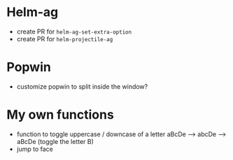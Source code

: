 * Helm-ag
- create PR for ~helm-ag-set-extra-option~
- create PR for ~helm-projectile-ag~

* Popwin
- customize popwin to split inside the window?

* My own functions
- function to toggle uppercase / downcase of a letter
        aBcDe --> abcDe -->  aBcDe  (toggle the letter B)
- jump to face
